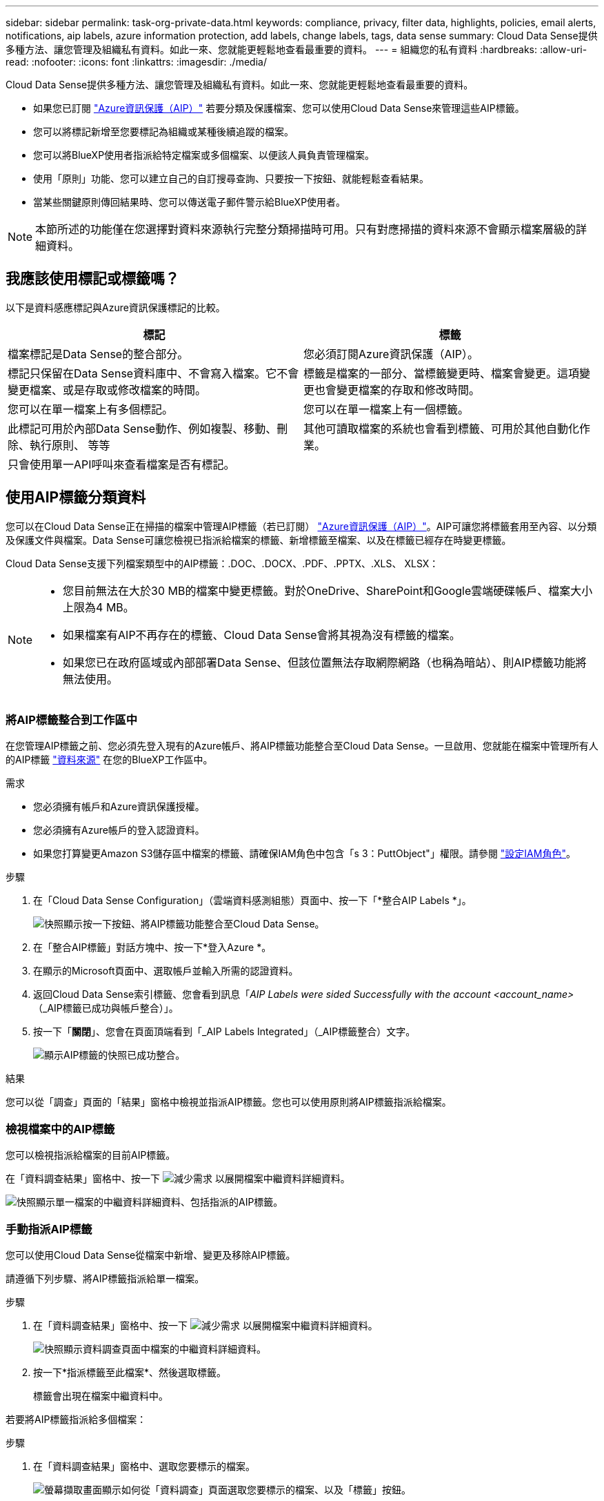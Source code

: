 ---
sidebar: sidebar 
permalink: task-org-private-data.html 
keywords: compliance, privacy, filter data, highlights, policies, email alerts, notifications, aip labels, azure information protection, add labels, change labels, tags, data sense 
summary: Cloud Data Sense提供多種方法、讓您管理及組織私有資料。如此一來、您就能更輕鬆地查看最重要的資料。 
---
= 組織您的私有資料
:hardbreaks:
:allow-uri-read: 
:nofooter: 
:icons: font
:linkattrs: 
:imagesdir: ./media/


[role="lead"]
Cloud Data Sense提供多種方法、讓您管理及組織私有資料。如此一來、您就能更輕鬆地查看最重要的資料。

* 如果您已訂閱 link:https://azure.microsoft.com/en-us/services/information-protection/["Azure資訊保護（AIP）"^] 若要分類及保護檔案、您可以使用Cloud Data Sense來管理這些AIP標籤。
* 您可以將標記新增至您要標記為組織或某種後續追蹤的檔案。
* 您可以將BlueXP使用者指派給特定檔案或多個檔案、以便該人員負責管理檔案。
* 使用「原則」功能、您可以建立自己的自訂搜尋查詢、只要按一下按鈕、就能輕鬆查看結果。
* 當某些關鍵原則傳回結果時、您可以傳送電子郵件警示給BlueXP使用者。



NOTE: 本節所述的功能僅在您選擇對資料來源執行完整分類掃描時可用。只有對應掃描的資料來源不會顯示檔案層級的詳細資料。



== 我應該使用標記或標籤嗎？

以下是資料感應標記與Azure資訊保護標記的比較。

[cols="50,50"]
|===
| 標記 | 標籤 


| 檔案標記是Data Sense的整合部分。 | 您必須訂閱Azure資訊保護（AIP）。 


| 標記只保留在Data Sense資料庫中、不會寫入檔案。它不會變更檔案、或是存取或修改檔案的時間。 | 標籤是檔案的一部分、當標籤變更時、檔案會變更。這項變更也會變更檔案的存取和修改時間。 


| 您可以在單一檔案上有多個標記。 | 您可以在單一檔案上有一個標籤。 


| 此標記可用於內部Data Sense動作、例如複製、移動、刪除、執行原則、 等等 | 其他可讀取檔案的系統也會看到標籤、可用於其他自動化作業。 


| 只會使用單一API呼叫來查看檔案是否有標記。 |  
|===


== 使用AIP標籤分類資料

您可以在Cloud Data Sense正在掃描的檔案中管理AIP標籤（若已訂閱） link:https://azure.microsoft.com/en-us/services/information-protection/["Azure資訊保護（AIP）"^]。AIP可讓您將標籤套用至內容、以分類及保護文件與檔案。Data Sense可讓您檢視已指派給檔案的標籤、新增標籤至檔案、以及在標籤已經存在時變更標籤。

Cloud Data Sense支援下列檔案類型中的AIP標籤：.DOC、.DOCX、.PDF、.PPTX、.XLS、 XLSX：

[NOTE]
====
* 您目前無法在大於30 MB的檔案中變更標籤。對於OneDrive、SharePoint和Google雲端硬碟帳戶、檔案大小上限為4 MB。
* 如果檔案有AIP不再存在的標籤、Cloud Data Sense會將其視為沒有標籤的檔案。
* 如果您已在政府區域或內部部署Data Sense、但該位置無法存取網際網路（也稱為暗站）、則AIP標籤功能將無法使用。


====


=== 將AIP標籤整合到工作區中

在您管理AIP標籤之前、您必須先登入現有的Azure帳戶、將AIP標籤功能整合至Cloud Data Sense。一旦啟用、您就能在檔案中管理所有人的AIP標籤 link:concept-cloud-compliance.html#supported-data-sources["資料來源"^] 在您的BlueXP工作區中。

.需求
* 您必須擁有帳戶和Azure資訊保護授權。
* 您必須擁有Azure帳戶的登入認證資料。
* 如果您打算變更Amazon S3儲存區中檔案的標籤、請確保IAM角色中包含「s 3：PuttObject"」權限。請參閱 link:task-scanning-s3.html#reviewing-s3-prerequisites["設定IAM角色"^]。


.步驟
. 在「Cloud Data Sense Configuration」（雲端資料感測組態）頁面中、按一下「*整合AIP Labels *」。
+
image:screenshot_compliance_integrate_aip_labels.png["快照顯示按一下按鈕、將AIP標籤功能整合至Cloud Data Sense。"]

. 在「整合AIP標籤」對話方塊中、按一下*登入Azure *。
. 在顯示的Microsoft頁面中、選取帳戶並輸入所需的認證資料。
. 返回Cloud Data Sense索引標籤、您會看到訊息「_AIP Labels were sided Successfully with the account <account_name>_（_AIP標籤已成功與帳戶整合）」。
. 按一下「*關閉*」、您會在頁面頂端看到「_AIP Labels Integrated」（_AIP標籤整合）文字。
+
image:screenshot_compliance_aip_labels_int.png["顯示AIP標籤的快照已成功整合。"]



.結果
您可以從「調查」頁面的「結果」窗格中檢視並指派AIP標籤。您也可以使用原則將AIP標籤指派給檔案。



=== 檢視檔案中的AIP標籤

您可以檢視指派給檔案的目前AIP標籤。

在「資料調查結果」窗格中、按一下 image:button_down_caret.png["減少需求"] 以展開檔案中繼資料詳細資料。

image:screenshot_compliance_show_label.png["快照顯示單一檔案的中繼資料詳細資料、包括指派的AIP標籤。"]



=== 手動指派AIP標籤

您可以使用Cloud Data Sense從檔案中新增、變更及移除AIP標籤。

請遵循下列步驟、將AIP標籤指派給單一檔案。

.步驟
. 在「資料調查結果」窗格中、按一下 image:button_down_caret.png["減少需求"] 以展開檔案中繼資料詳細資料。
+
image:screenshot_compliance_add_label_manually.png["快照顯示資料調查頁面中檔案的中繼資料詳細資料。"]

. 按一下*指派標籤至此檔案*、然後選取標籤。
+
標籤會出現在檔案中繼資料中。



若要將AIP標籤指派給多個檔案：

.步驟
. 在「資料調查結果」窗格中、選取您要標示的檔案。
+
image:screenshot_compliance_tag_multi_files.png["螢幕擷取畫面顯示如何從「資料調查」頁面選取您要標示的檔案、以及「標籤」按鈕。"]

+
** 若要選取個別檔案、請核取每個檔案的方塊（image:button_backup_1_volume.png[""]）。
** 若要選取目前頁面上的所有檔案、請核取標題列中的方塊（image:button_select_all_files.png[""]）。


. 在按鈕列中、按一下* Label *、然後選取AIP標籤：
+
image:screenshot_compliance_select_aip_label_multi.png["快照顯示如何在「資料調查」頁面中指派AIP標籤給多個檔案。"]

+
AIP標籤會新增至所有選取檔案的中繼資料。





=== 使用原則自動指派AIP標籤

您可以將AIP標籤指派給符合原則條件的所有檔案。您可以在建立原則時指定AIP標籤、也可以在編輯任何原則時新增標籤。

隨著Cloud Data Sense掃描檔案、檔案中會持續新增或更新標籤。

根據標籤是否已套用至檔案、以及標籤的分類層級、變更標籤時會採取下列動作：

[cols="60,40"]
|===
| 如果檔案... | 然後... 


| 沒有標籤 | 隨即新增標籤 


| 現有標籤的分類等級較低 | 新增較高層級的標籤 


| 現有標籤的分類等級較高 | 保留較高層級的標籤 


| 手動指派標籤、並由原則指派 | 新增較高層級的標籤 


| 由兩個原則指派兩個不同的標籤 | 新增較高層級的標籤 
|===
請遵循下列步驟、將AIP標籤新增至現有原則。

.步驟
. 在「原則清單」頁面中、針對您要新增（或變更）AIP標籤的原則、按一下「*編輯*」。
+
image:screenshot_compliance_add_label_highlight_1.png["顯示如何編輯現有原則的快照。"]

. 在「Edit Policy（編輯原則）」頁面中、勾選此方塊以啟用符合「Policy（原則）」參數之檔案的自動標籤、然後選取標籤（例如* General（一般）*）。
+
image:screenshot_compliance_add_label_highlight_2.png["顯示如何選取要指派給符合原則之檔案的標籤的快照。"]

. 按一下「*儲存原則*」、標籤會出現在「原則說明」中。



NOTE: 如果原則已設定標籤、但該標籤已從AIP移除、則標籤名稱會關閉、而且不會再指派標籤。



=== 移除AIP整合

如果您不再想要管理檔案中的AIP標籤、可以從Cloud Data Sense介面移除AIP帳戶。

請注意、您使用Data Sense新增的標籤不會有任何變更。檔案中的標籤會維持目前的狀態。

.步驟
. 在「_Configuration」頁面中、按一下「*整合AIP標籤」>「移除整合*」。
+
image:screenshot_compliance_un_integrate_aip_labels.png["顯示如何移除AIP與Cloud Data Sense整合的快照。"]

. 按一下確認對話方塊中的*移除整合*。




== 套用標記來管理掃描的檔案

您可以新增標記至您要標記某種後續追蹤類型的檔案。例如、您可能找到一些重複的檔案、想要刪除其中一個、但您需要檢查一下該刪除哪些檔案。您可以在檔案中新增「Check to DELETE」標記、以便知道此檔案需要進行一些研究、以及未來的某種行動。

Data Sense可讓您檢視指派給檔案的標記、新增或移除檔案的標記、以及變更名稱或刪除現有標記。

請注意、標記不會以AIP標籤是檔案中繼資料一部分的方式新增至檔案。BlueXP使用者使用Cloud Data Sense時會看到這個標記、因此您可以查看檔案是否需要刪除或檢查某種類型的後續追蹤。


TIP: 指派給Cloud Data感應檔案的標記與您可以新增至資源（例如磁碟區或虛擬機器執行個體）的標記無關。資料感應標記會套用至檔案層級。



=== 檢視已套用特定標記的檔案

您可以檢視已指派特定標記的所有檔案。

. 按一下Cloud Data Sense中的* Investigation *索引標籤。
. 在「資料調查」頁面中、按一下「篩選」窗格中的*標記*、然後選取所需的標記。
+
image:screenshot_compliance_filter_status.png["顯示如何從「篩選」窗格中選取標記的快照。"]

+
「調查結果」窗格會顯示已指派這些標記的所有檔案。





=== 指派標記給檔案

您可以將標記新增至單一檔案或一組檔案。

若要新增標記至單一檔案：

.步驟
. 在「資料調查結果」窗格中、按一下 image:button_down_caret.png["減少需求"] 以展開檔案中繼資料詳細資料。
. 按一下「*標記*」欄位、即會顯示目前指派的標記。
. 新增標記：
+
** 若要指派現有標記、請按一下「*新標記...*」欄位、然後開始輸入標記名稱。當您要尋找的標記出現時、請選取該標記、然後按* Enter *。
** 若要建立新標記並將其指派給檔案、請按一下「*新標記...*」欄位、輸入新標記的名稱、然後按* Enter *。
+
image:screenshot_compliance_add_status_manually.png["快照顯示如何在「資料調查」頁面中指派標記給檔案。"]

+
標記會出現在檔案中繼資料中。





若要新增標記至多個檔案：

.步驟
. 在「資料調查結果」窗格中、選取您要標記的檔案。
+
image:screenshot_compliance_tag_multi_files.png["顯示如何從「資料調查」頁面選取您要標記的檔案、以及「標記」按鈕的快照。"]

+
** 若要選取個別檔案、請核取每個檔案的方塊（image:button_backup_1_volume.png[""]）。
** 若要選取目前頁面上的所有檔案、請核取標題列中的方塊（image:button_select_all_files.png[""]）。


. 在按鈕列中、按一下* Tag*（標記）、就會顯示目前指派的標記。
. 新增標記：
+
** 若要指派現有標記、請按一下「*新標記...*」欄位、然後開始輸入標記名稱。當您要尋找的標記出現時、請選取該標記、然後按* Enter *。
** 若要建立新標記並將其指派給檔案、請按一下「*新標記...*」欄位、輸入新標記的名稱、然後按* Enter *。
+
image:screenshot_compliance_select_tags_multi.png["快照顯示如何在「資料調查」頁面中指派標記給多個檔案。"]



. 核准在確認對話方塊中新增標記、並將標記新增至所有選取檔案的中繼資料。




=== 刪除檔案中的標記

如果不再需要使用標記、您可以刪除標記。

只要按一下* x*即可取得現有標記。

image:button_delete_datasense_file_tag.png["請在本主題中新增此項目"]

如果您選取多個檔案、則標記會從所有檔案中移除。



== 指派使用者管理特定檔案

您可以將BlueXP使用者指派給特定檔案或多個檔案、以便該人員負責該檔案所需的任何後續行動。此功能通常與功能搭配使用、以將自訂狀態標記新增至檔案。

例如、您的檔案可能包含某些個人資料、允許太多使用者讀寫存取（開放權限）。您可以指派「狀態」標記「變更權限」、並將此檔案指派給使用者「Joan Smith」、讓他們決定如何修正問題。當他們修正問題時、他們可以將「Status（狀態）」標記變更為「completed（已完成）」。

請注意、使用者名稱並未新增至檔案作為檔案中繼資料的一部分、而是在使用Cloud Data Sense時、由BlueXP使用者看到。

「調查」頁面中的新篩選器可讓您在「指派給」欄位中輕鬆檢視擁有相同人員的所有檔案。

若要將使用者指派給單一檔案：

.步驟
. 在「資料調查結果」窗格中、按一下 image:button_down_caret.png["減少需求"] 以展開檔案中繼資料詳細資料。
. 按一下*指派對象*欄位、然後選取使用者名稱。
+
image:screenshot_compliance_add_user_manually.png["顯示如何在「資料調查」頁面中指派使用者至檔案的快照。"]

+
使用者名稱會出現在檔案中繼資料中。



若要將使用者指派給多個檔案：

.步驟
. 在「資料調查結果」窗格中、選取您要指派給使用者的檔案。
+
image:screenshot_compliance_tag_multi_files.png["螢幕擷取畫面顯示如何從「資料調查」頁面選取您要指派給使用者的檔案、以及「指派給」按鈕。"]

+
** 若要選取個別檔案、請核取每個檔案的方塊（image:button_backup_1_volume.png[""]）。
** 若要選取目前頁面上的所有檔案、請核取標題列中的方塊（image:button_select_all_files.png[""]）。


. 在按鈕列中、按一下*指派給*、然後選取使用者名稱：
+
image:screenshot_compliance_select_user_multi.png["顯示如何在「資料調查」頁面中指派使用者至多個檔案的快照。"]

+
使用者會新增至所有選取檔案的中繼資料。





== 使用原則來控制資料

原則就像是自訂篩選器的最愛清單、可在「調查」頁面中針對一般要求的法規遵循查詢提供搜尋結果。Cloud Data Sense根據一般客戶要求提供一組預先定義的原則。您可以建立自訂原則、針對組織專屬的搜尋結果提供結果。

原則提供下列功能：

* <<預先定義原則的清單,預先定義的原則>> 根據使用者要求從NetApp取得
* 能夠建立您自己的自訂原則
* 只要按一下、就能啟動「調查」頁面、並取得原則的結果
* 當某些關鍵原則傳回結果時、請傳送電子郵件警示給BlueXP使用者、以便您取得通知來保護資料
* 自動將AIP（Azure資訊保護）標籤指派給符合原則中所定義條件的所有檔案
* 當某些原則傳回結果時、自動刪除檔案（每天一次）、以便您自動保護資料


「法規遵循儀表板」中的「*原則*」索引標籤會列出此Cloud Data Sense執行個體上可用的所有預先定義和自訂原則。

image:screenshot_compliance_highlights_tab.png["Cloud Data Sense儀表板中原則索引標籤的快照。"]

此外、原則會顯示在「調查」頁面的篩選器清單中。



=== 在「調查」頁面中檢視原則結果

若要在「調查」頁面中顯示原則的結果、請按一下 image:screenshot_gallery_options.gif["更多按鈕"] 按鈕、然後選取*調查結果*。

image:screenshot_compliance_highlights_investigate.png["從「原則」索引標籤中選取「調查特定原則的結果」的快照。"]



=== 建立自訂原則

您可以建立自己的自訂原則、針對組織專屬的搜尋結果提供結果。會傳回符合搜尋條件的所有檔案和目錄（共享區和資料夾）結果。

請注意、根據原則結果刪除資料及指派AIP標籤的動作僅對檔案有效。無法自動刪除符合搜尋條件的目錄、或指派AIP標籤。

.步驟
. 在「資料調查」頁面中、選取您要使用的所有篩選條件、以定義您的搜尋。請參閱 link:task-controlling-private-data.html#filtering-data-in-the-data-investigation-page["篩選資料調查頁面中的資料"^] 以取得詳細資料。
. 當您以所需的方式擁有所有篩選特性之後、請按一下*從此搜尋建立原則*。
+
image:screenshot_compliance_save_as_highlight.png["顯示如何將篩選查詢儲存為原則的快照。"]

. 命名原則並選取原則可執行的其他動作：
+
.. 輸入唯一的名稱和說明。
.. 您也可以勾選此方塊、自動刪除符合原則參數的檔案。深入瞭解 link:task-managing-highlights.html#deleting-source-files-automatically-using-policies["使用原則刪除來源檔案"]。
.. 或者、如果您想要將通知電子郵件傳送給BlueXP使用者、請勾選此方塊、然後選擇電子郵件傳送的時間間隔。深入瞭解 link:task-org-private-data.html#sending-email-alerts-when-non-compliant-data-is-found["根據原則結果傳送電子郵件警示"]。
.. 您也可以勾選此方塊、自動將AIP標籤指派給符合原則參數的檔案、然後選取標籤。（只有在您已整合AIP標籤時才需要。深入瞭解 link:task-org-private-data.html#categorizing-your-data-using-aip-labels["AIP標籤"]）
.. 按一下「*建立原則*」。
+
image:screenshot_compliance_save_highlight.png["顯示如何設定原則並加以儲存的快照。"]





.結果
新原則會出現在原則索引標籤中。



=== 發現不符合法規的資料時傳送電子郵件警示

當某些關鍵原則傳回結果時、Cloud Data Sense可傳送電子郵件警示給BlueXP使用者、讓您取得通知來保護資料。您可以選擇每天、每週或每月傳送電子郵件通知。

您可以在建立原則或編輯任何原則時設定此設定。

請遵循下列步驟、將電子郵件更新新增至現有原則。

.步驟
. 在「原則清單」頁面中、針對您要新增（或變更）電子郵件設定的原則、按一下*編輯*。
+
image:screenshot_compliance_add_email_alert_1.png["顯示如何編輯現有原則的快照。"]

. 在「Edit Policy（編輯原則）」頁面中、如果您想要將通知電子郵件傳送給BlueXP使用者、請勾選此方塊、然後選擇電子郵件的傳送時間間隔（例如每*週*）。
+
image:screenshot_compliance_add_email_alert_2.png["螢幕快照顯示如何選擇要傳送給原則的電子郵件條件。"]

. 按一下「*儲存原則*」、電子郵件傳送的時間間隔會出現在「原則」說明中。


.結果
如果原則有任何結果、則會立即傳送第一封電子郵件、但只有在任何檔案符合原則條件時才會傳送。通知電子郵件中不會傳送任何個人資訊。電子郵件指出有符合原則條件的檔案、並提供原則結果的連結。



=== 編輯原則

您可以修改先前建立之現有原則的任何準則。如果您想要變更查詢（您使用「篩選器」定義的項目）以新增或移除特定參數、這項功能就特別有用。

請注意、對於預先定義的原則、您只能修改是否傳送電子郵件通知、以及是否新增AIP標籤。無法變更其他值。

.步驟
. 在「原則清單」頁面中、針對您要變更的原則按一下「*編輯*」。
+
image:screenshot_compliance_edit_policy_button.png["顯示如何對現有原則進行編輯的快照。"]

. 如果您只想變更此頁面上的項目（名稱、說明、是否傳送電子郵件通知、以及是否新增AIP標籤）、請進行變更、然後按一下「*儲存原則*」。
+
如果您要變更已儲存查詢的篩選條件、請按一下*編輯查詢*。

+
image:screenshot_compliance_edit_policy_dialog.png["選取「編輯原則」頁面上「編輯查詢」按鈕的快照。"]

. 在定義該查詢的調查頁面中，通過添加、刪除或自定義篩選器來編輯查詢，然後單擊*保存更改*。
+
image:screenshot_compliance_edit_policy_query.png["顯示如何變更篩選設定來編輯查詢的快照。"]



.結果
原則會立即變更。為該原則定義的任何傳送電子郵件、新增AIP標籤或刪除檔案的動作、都會在下一個內部發生。



=== 刪除原則

如果不再需要自訂原則、您可以刪除所建立的任何自訂原則。您無法刪除任何預先定義的原則。

若要刪除原則、請按一下 image:screenshot_gallery_options.gif["更多按鈕"] 按鈕、按一下*刪除原則*、然後在確認對話方塊中再次按一下*刪除原則*。



=== 預先定義原則的清單

Cloud Data Sense提供下列系統定義原則：

[cols="25,40,40"]
|===
| 名稱 | 說明 | 邏輯 


| S3 公開的私有資料 | S3 物件包含個人或敏感個人資訊、具有開放式公共讀取存取權。 | S3公開、並包含個人或敏感的個人資訊 


| PCI DSS ： 30 天內的過時資料 | 包含信用卡資訊的檔案、上次修改時間超過 30 天。 | 包含信用卡、最後修改時間超過 30 天 


| HIPAA – 30 天內過時的資料 | 包含健全狀況資訊的檔案、上次修改時間超過 30 天。 | 包含健全狀況資料（定義方式與 HIPAA 報告相同）、最後修改時間超過 30 天 


| 私有資料： 7 年來已過時 | 包含個人或敏感個人資訊的檔案、上次修改時間是 7 年前。 | 包含個人或敏感個人資訊的檔案、上次修改時間是 7 年前 


| GDPR –歐洲公民 | 包含超過 5 個歐盟國家公民識別碼的檔案、或含有歐盟國家公民識別碼的 DB 表格。 | 包含超過 5 個（一）個歐盟公民識別碼的檔案、或含有超過 15% 欄位列的 DB 表格、以及一個國家的歐盟識別碼。（歐洲國家的任何國家識別碼之一。不包括巴西、加州、美國 SSN 、以色列、南非） 


| CCPA –加州居民 | 包含超過 10 個加州驅動程式授權識別碼或具有此識別碼的 DB 表格的檔案。 | 包含 10 多個加州驅動程式授權識別碼的檔案、或包含加州驅動程式授權的 DB 表格 


| 資料主旨名稱–高風險 | 具有超過 50 個資料主體名稱的檔案。 | 具有超過 50 個資料主體名稱的檔案 


| 電子郵件地址–高風險 | 超過 50 個電子郵件地址的檔案、或是超過 50% 列包含電子郵件地址的資料庫欄 | 超過 50 個電子郵件地址的檔案、或是超過 50% 列包含電子郵件地址的資料庫欄 


| 個人資料–高風險 | 具有 20 個以上個人資料識別碼的檔案、或是含有超過 50% 的資料列包含個人資料識別碼的 DB 資料欄。 | 擁有 20 個以上個人資料的檔案、或擁有超過 50% 的資料列包含個人資料的 DB 資料欄 


| 敏感的個人資料–高風險 | 具有 20 個以上敏感個人資料識別碼的檔案、或是含有敏感個人資料的資料列超過 50% 的 DB 資料欄。 | 具有 20 多個敏感個人資料的檔案、或是擁有超過 50% 的資料列包含敏感個人資料的 DB 資料欄 
|===